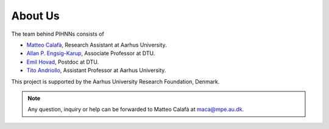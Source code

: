 About Us
=============

The team behind PIHNNs consists of

* `Matteo Calafà <https://matteocalafa.com>`_, Research Assistant at Aarhus University.
* `Allan P. Engsig-Karup <https://orbit.dtu.dk/en/persons/allan-peter-engsig-karup>`_, Associate Professor at DTU.
* `Emil Hovad <https://orbit.dtu.dk/en/persons/emil-hovad>`_, Postdoc at DTU.
* `Tito Andriollo <https://pure.au.dk/portal/en/persons/titoan@mpe.au.dk>`_, Assistant Professor at Aarhus University.

This project is supported by the Aarhus University Research Foundation, Denmark.

.. note::
    Any question, inquiry or help can be forwarded to Matteo Calafà at `maca@mpe.au.dk <maca@mpe.au.dk>`_.